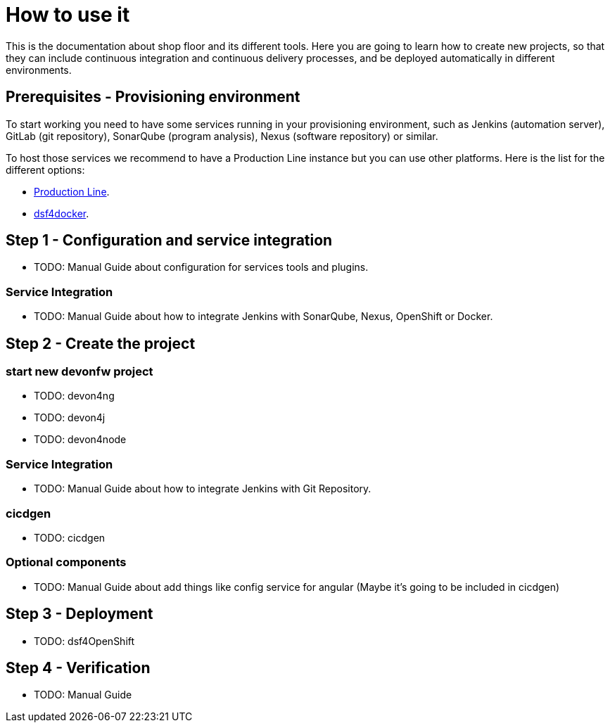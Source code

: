 = How to use it

This is the documentation about shop floor and its different tools. Here you are going to learn how to create new projects, so that they can include continuous integration and continuous delivery processes, and be deployed automatically in different environments.

== Prerequisites - Provisioning environment

To start working you need to have some services running in your provisioning environment, such as Jenkins (automation server), GitLab (git repository), SonarQube (program analysis), Nexus (software repository) or similar.

To host those services we recommend to have a Production Line instance but you can use other platforms. Here is the list for the different options:

  * link:dsf-provisioning-production-line.asciidoc[Production Line].
// TODO: * link:dsf-provisioning-dsf4openshift.asciidoc[dsf4openshift].
  * link:dsf-provisioning-dsf4docker.asciidoc[dsf4docker].

== Step 1 - Configuration and service integration

  * TODO: Manual Guide about configuration for services tools and plugins.

=== Service Integration

  * TODO: Manual Guide about how to integrate Jenkins with SonarQube, Nexus, OpenShift or Docker.

== Step 2 - Create the project

=== start new devonfw project

  * TODO: devon4ng
  * TODO: devon4j
  * TODO: devon4node

=== Service Integration

  * TODO: Manual Guide about how to integrate Jenkins with Git Repository.

=== cicdgen

  * TODO: cicdgen

=== Optional components

  * TODO: Manual Guide about add things like config service for angular (Maybe it's going to be included in cicdgen)

== Step 3 - Deployment

  * TODO: dsf4OpenShift

== Step 4 - Verification

  * TODO: Manual Guide

////
link:devonfw-shop-floor-4-openshift-how-to-install[here].
[source,Shell]
----
$ oc new-project devonfw --display-name='DevonFW' --description='DevonFW Application Standar Platform'
----
////
